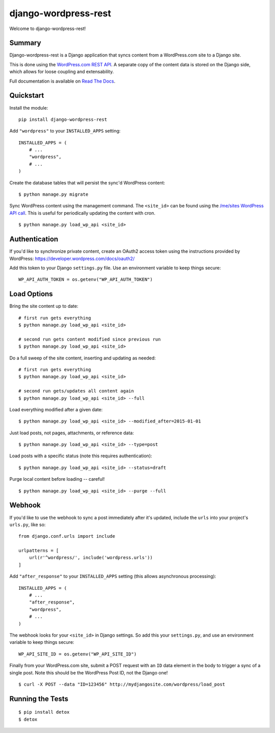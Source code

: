 django-wordpress-rest
=====================


.. image:: https://img.shields.io/badge/django--wordpress--rest-0.1.3-brightgreen.svg
    :target:  https://pypi.python.org/pypi/django-wordpress-rest/

.. image:: https://img.shields.io/badge/license-MIT-blue.svg
    :target:  https://pypi.python.org/pypi/django-wordpress-rest/

.. image:: https://circleci.com/gh/observermedia/django-wordpress-rest/tree/master.svg?style=shield&circle-token=d6ff8ea2fbb65de69536e1bacf6ce27fb95a533e
    :target: https://circleci.com/gh/observermedia/django-wordpress-rest/tree/master

.. image:: https://readthedocs.org/projects/django-wordpress-rest/badge/?badge=latest
    :target: http://django-wordpress-rest.readthedocs.org/en/latest/
    :alt: Documentation Status


Welcome to django-wordpress-rest!


Summary
-------

Django-wordpress-rest is a Django application that syncs content from a WordPress.com site to a Django site.

This is done using the `WordPress.com REST API <https://developer.wordpress.com/docs/api/>`_.
A separate copy of the content data is stored on the Django side, which allows for loose coupling and extensability.

Full documentation is available on `Read The Docs <http://django-wordpress-rest.readthedocs.org/>`_.


Quickstart
----------

Install the module:

::

    pip install django-wordpress-rest


Add ``"wordpress"`` to your ``INSTALLED_APPS`` setting:

::

    INSTALLED_APPS = (
        # ...
        "wordpress",
        # ...
    )


Create the database tables that will persist the sync'd WordPress content:

::

    $ python manage.py migrate


Sync WordPress content using the management command. The ``<site_id>`` can be found using the `/me/sites WordPress API call <https://developer.wordpress.com/docs/api/1.1/get/me/sites/>`_. This is useful for periodically updating the content with cron.

::

    $ python manage.py load_wp_api <site_id>


Authentication
--------------

If you'd like to synchronize private content, create an OAuth2 access token using the instructions provided by WordPress:
https://developer.wordpress.com/docs/oauth2/

Add this token to your Django ``settings.py`` file. Use an environment variable to keep things secure:

::

    WP_API_AUTH_TOKEN = os.getenv("WP_API_AUTH_TOKEN")


Load Options
------------

Bring the site content up to date:

::

    # first run gets everything
    $ python manage.py load_wp_api <site_id>

    # second run gets content modified since previous run
    $ python manage.py load_wp_api <site_id>


Do a full sweep of the site content, inserting and updating as needed:

::

    # first run gets everything
    $ python manage.py load_wp_api <site_id>

    # second run gets/updates all content again
    $ python manage.py load_wp_api <site_id> --full


Load everything modified after a given date:

::

    $ python manage.py load_wp_api <site_id> --modified_after=2015-01-01


Just load posts, not pages, attachments, or reference data:

::

    $ python manage.py load_wp_api <site_id> --type=post


Load posts with a specific status (note this requires authentication):

::

    $ python manage.py load_wp_api <site_id> --status=draft


Purge local content before loading -- careful!

::

    $ python manage.py load_wp_api <site_id> --purge --full



Webhook
-------

If you'd like to use the webhook to sync a post immediately after it's updated, include the ``urls`` into your project's ``urls.py``, like so:

::

    from django.conf.urls import include

    urlpatterns = [
        url(r'^wordpress/', include('wordpress.urls'))
    ]


Add ``"after_response"`` to your ``INSTALLED_APPS`` setting (this allows asynchronous processing):

::

    INSTALLED_APPS = (
        # ...
        "after_response",
        "wordpress",
        # ...
    )


The webhook looks for your ``<site_id>`` in Django settings. So add this your ``settings.py``, and use an environment variable to keep things secure:

::

    WP_API_SITE_ID = os.getenv("WP_API_SITE_ID")


Finally from your WordPress.com site, submit a POST request with an ``ID`` data element in the body to trigger a sync of a single post. Note this should be the WordPress Post ID, not the Django one!

::

    $ curl -X POST --data "ID=123456" http://mydjangosite.com/wordpress/load_post



Running the Tests
-----------------

::

    $ pip install detox
    $ detox



